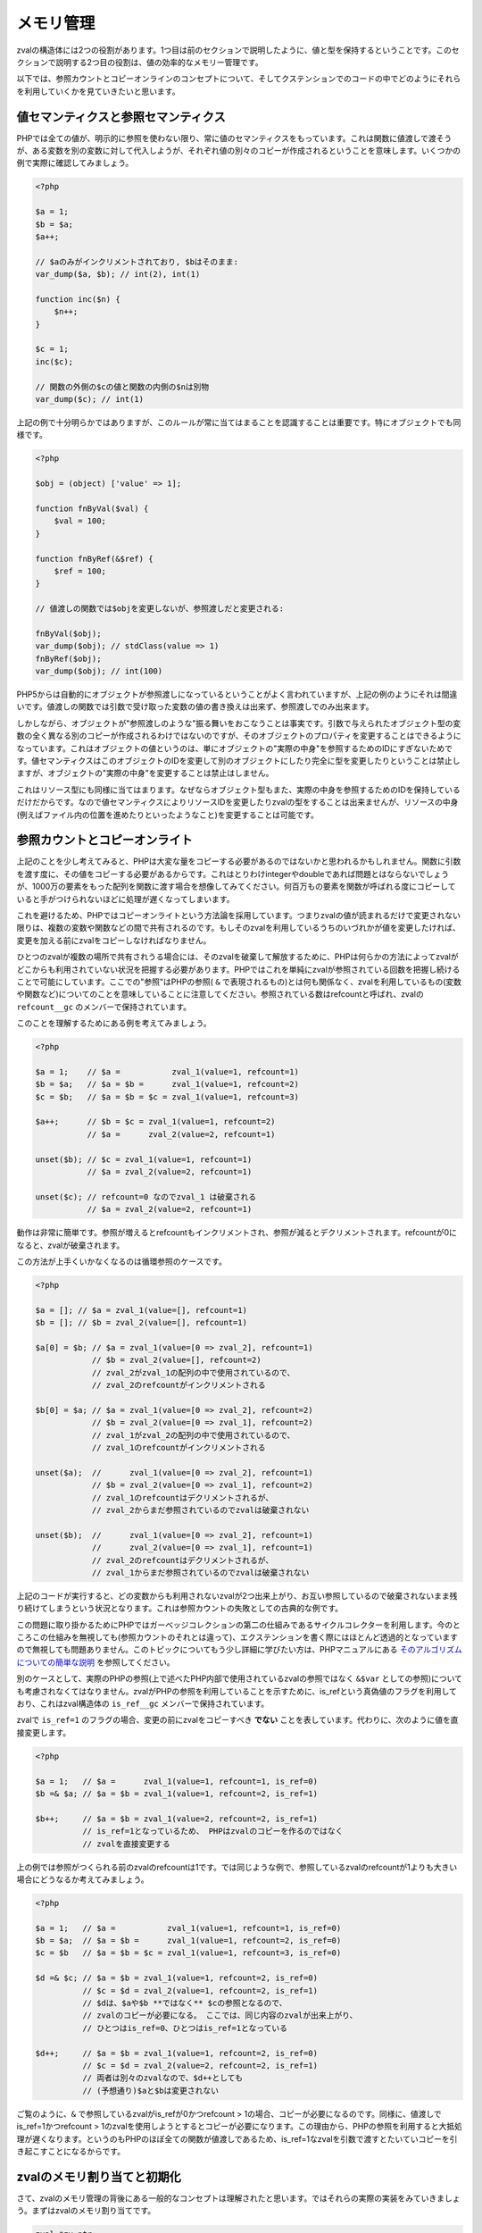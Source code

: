 メモリ管理
===========

zvalの構造体には2つの役割があります。1つ目は前のセクションで説明したように、値と型を保持するということです。このセクションで説明する2つ目の役割は、値の効率的なメモリー管理です。

以下では、参照カウントとコピーオンラインのコンセプトについて、そしてクステンションでのコードの中でどのようにそれらを利用していくかを見ていきたいと思います。

値セマンティクスと参照セマンティクス
---------------------------------------

PHPでは全ての値が、明示的に参照を使わない限り、常に値のセマンティクスをもっています。これは関数に値渡しで渡そうが、ある変数を別の変数に対して代入しようが、それぞれ値の別々のコピーが作成されるということを意味します。いくつかの例で実際に確認してみましょう。

.. code-block:: php

  <?php  

  $a = 1;
  $b = $a;
  $a++;  

  // $aのみがインクリメントされており, $bはそのまま:
  var_dump($a, $b); // int(2), int(1)  

  function inc($n) {
      $n++;
  }  

  $c = 1;
  inc($c);  

  // 関数の外側の$cの値と関数の内側の$nは別物
  var_dump($c); // int(1)

上記の例で十分明らかではありますが、このルールが常に当てはまることを認識することは重要です。特にオブジェクトでも同様です。

.. code-block:: php

  <?php  

  $obj = (object) ['value' => 1];  

  function fnByVal($val) {
      $val = 100;
  }  

  function fnByRef(&$ref) {
      $ref = 100;
  }  

  // 値渡しの関数では$objを変更しないが、参照渡しだと変更される:  

  fnByVal($obj);
  var_dump($obj); // stdClass(value => 1)
  fnByRef($obj);
  var_dump($obj); // int(100)

PHP5からは自動的にオブジェクトが参照渡しになっているということがよく言われていますが、上記の例のようにそれは間違いです。値渡しの関数では引数で受け取った変数の値の書き換えは出来ず、参照渡しでのみ出来ます。

しかしながら、オブジェクトが"参照渡しのような"振る舞いをおこなうことは事実です。引数で与えられたオブジェクト型の変数の全く異なる別のコピーが作成されるわけではないのですが、そのオブジェクトのプロパティを変更することはできるようになっています。これはオブジェクトの値というのは、単にオブジェクトの"実際の中身"を参照するためのIDにすぎないためです。値セマンティクスはこのオブジェクトのIDを変更して別のオブジェクトにしたり完全に型を変更したりということは禁止しますが、オブジェクトの"実際の中身"を変更することは禁止はしません。

これはリソース型にも同様に当てはまります。なぜならオブジェクト型もまた、実際の中身を参照するためのIDを保持しているだけだからです。なので値セマンティクスによりリソースIDを変更したりzvalの型をすることは出来ませんが、リソースの中身(例えばファイル内の位置を進めたりといったようなこと)を変更することは可能です。

参照カウントとコピーオンライト
-------------------------------

上記のことを少し考えてみると、PHPは大変な量をコピーする必要があるのではないかと思われるかもしれません。関数に引数を渡す度に、その値をコピーする必要があるからです。これはとりわけintegerやdoubleであれば問題とはならないでしょうが、1000万の要素をもった配列を関数に渡す場合を想像してみてください。何百万もの要素を関数が呼ばれる度にコピーしていると手がつけられないほどに処理が遅くなってしまいます。

これを避けるため、PHPではコピーオンライトという方法論を採用しています。つまりzvalの値が読まれるだけで変更されない限りは、複数の変数や関数などの間で共有されるのです。もしそのzvalを利用しているうちのいづれかが値を変更したければ、変更を加える前にzvalをコピーしなければなりません。

ひとつのzvalが複数の場所で共有されうる場合には、そのzvalを破棄して解放するために、PHPは何らかの方法によってzvalがどこからも利用されていない状況を把握する必要があります。PHPではこれを単純にzvalが参照されている回数を把握し続けることで可能にしています。ここでの"参照"はPHPの参照( ``&`` で表現されるもの)とは何も関係なく、zvalを利用しているもの(変数や関数など)についてのことを意味していることに注意してください。参照されている数はrefcountと呼ばれ、zvalの ``refcount__gc`` のメンバーで保持されています。

このことを理解するためにある例を考えてみましょう。

.. code-block:: php

  <?php  

  $a = 1;    // $a =           zval_1(value=1, refcount=1)
  $b = $a;   // $a = $b =      zval_1(value=1, refcount=2)
  $c = $b;   // $a = $b = $c = zval_1(value=1, refcount=3)  

  $a++;      // $b = $c = zval_1(value=1, refcount=2)
             // $a =      zval_2(value=2, refcount=1)  

  unset($b); // $c = zval_1(value=1, refcount=1)
             // $a = zval_2(value=2, refcount=1)  

  unset($c); // refcount=0 なのでzval_1 は破棄される
             // $a = zval_2(value=2, refcount=1)


動作は非常に簡単です。参照が増えるとrefcountもインクリメントされ、参照が減るとデクリメントされます。refcountが0になると、zvalが破棄されます。

この方法が上手くいかなくなるのは循環参照のケースです。

.. code-block:: php

  <?php  

  $a = []; // $a = zval_1(value=[], refcount=1)
  $b = []; // $b = zval_2(value=[], refcount=1)  

  $a[0] = $b; // $a = zval_1(value=[0 => zval_2], refcount=1)
              // $b = zval_2(value=[], refcount=2)
              // zval_2がzval_1の配列の中で使用されているので、
              // zval_2のrefcountがインクリメントされる

  $b[0] = $a; // $a = zval_1(value=[0 => zval_2], refcount=2)
              // $b = zval_2(value=[0 => zval_1], refcount=2)
              // zval_1がzval_2の配列の中で使用されているので、
              // zval_1のrefcountがインクリメントされる

  unset($a);  //      zval_1(value=[0 => zval_2], refcount=1)
              // $b = zval_2(value=[0 => zval_1], refcount=2)
              // zval_1のrefcountはデクリメントされるが、
              // zval_2からまだ参照されているのでzvalは破棄されない  

  unset($b);  //      zval_1(value=[0 => zval_2], refcount=1)
              //      zval_2(value=[0 => zval_1], refcount=1)
              // zval_2のrefcountはデクリメントされるが、
              // zval_1からまだ参照されているのでzvalは破棄されない 

上記のコードが実行すると、どの変数からも利用されないzvalが2つ出来上がり、お互い参照しているので破棄されないまま残り続けてしまうという状況となります。これは参照カウントの失敗としての古典的な例です。

この問題に取り掛かるためにPHPではガーベッジコレクションの第二の仕組みであるサイクルコレクターを利用します。今のところこの仕組みを無視しても(参照カウントのそれとは違って)、エクステンションを書く際にはほとんど透過的となっていますので無視しても問題ありません。このトピックについてもう少し詳細に学びたい方は、PHPマニュアルにある `そのアルゴリズムについての簡単な説明 <http://php.net/manual/ja/features.gc.collecting-cycles.php>`_ を参照してください。

別のケースとして、実際のPHPの参照(上で述べたPHP内部で使用されているzvalの参照ではなく ``&$var`` としての参照)についても考慮されなくてはなりません。zvalがPHPの参照を利用していることを示すために、is_refという真偽値のフラグを利用しており、これはzval構造体の ``is_ref__gc`` メンバーで保持されています。

zvalで ``is_ref=1`` のフラグの場合、変更の前にzvalをコピーすべき **でない** ことを表しています。代わりに、次のように値を直接変更します。

.. code-block:: php

  <?php  

  $a = 1;   // $a =      zval_1(value=1, refcount=1, is_ref=0)
  $b =& $a; // $a = $b = zval_1(value=1, refcount=2, is_ref=1)  

  $b++;     // $a = $b = zval_1(value=2, refcount=2, is_ref=1)
            // is_ref=1となっているため、 PHPはzvalのコピーを作るのではなく
            // zvalを直接変更する

上の例では参照がつくられる前のzvalのrefcountは1です。では同じような例で、参照しているzvalのrefcountが1よりも大きい場合にどうなるか考えてみましょう。

.. code-block:: php 

  <?php  

  $a = 1;   // $a =           zval_1(value=1, refcount=1, is_ref=0)
  $b = $a;  // $a = $b =      zval_1(value=1, refcount=2, is_ref=0)
  $c = $b   // $a = $b = $c = zval_1(value=1, refcount=3, is_ref=0)  

  $d =& $c; // $a = $b = zval_1(value=1, refcount=2, is_ref=0)
            // $c = $d = zval_2(value=1, refcount=2, is_ref=1)
            // $dは、$aや$b **ではなく** $cの参照となるので、
            // zvalのコピーが必要になる。 ここでは、同じ内容のzvalが出来上がり、
            // ひとつはis_ref=0、ひとつはis_ref=1となっている

  $d++;     // $a = $b = zval_1(value=1, refcount=2, is_ref=0)
            // $c = $d = zval_2(value=2, refcount=2, is_ref=1)
            // 両者は別々のzvalなので、$d++としても
            // (予想通り)$aと$bは変更されない

ご覧のように、``&`` で参照しているzvalがis_refが0かつrefcount > 1の場合、コピーが必要になるのです。同様に、値渡しでis_ref=1かつrefcount > 1のzvalを使用しようとするとコピーが必要になります。この理由から、PHPの参照を利用すると大抵処理が遅くなります。というのもPHPのほぼ全ての関数が値渡しであるため、is_ref=1なzvalを引数で渡すとたいていコピーを引き起こすことになるからです。

zvalのメモリ割り当てと初期化
-----------------------------

さて、zvalのメモリ管理の背後にある一般的なコンセプトは理解されたと思います。ではそれらの実際の実装をみていきましょう。まずはzvalのメモリ割り当てです。

.. code-block:: c

  zval *zv_ptr;
  ALLOC_ZVAL(zv_ptr);

このコードスニペットはメモリ割り当てをしていますが、zvalのメンバーの初期化はしていません。リクエストの終了時でも破棄されない永続的なzvalにするためのメモリを割り当てのマクロもあります。

.. code-block:: c

  zval *zv_ptr;
  ALLOC_PERMANENT_ZVAL(zv_ptr);

この２つのマクロの違いは前者が ``emalloc()`` を使っていて、後者が ``malloc()`` を使っている点です。もっとも、まずはマクロを使わず直接zvalのメモリを割り当てようとしても上手く動作しないであろうことを知っておくことが重要です。

.. code-block:: c

  /* このコードは間違い */
  zval *zv_ptr = emalloc(sizeof(zval));

上手く動作しない理由としては、サイクルコレクターがzval上のいくつか情報を必要としていて、メモリ割り当てが必要な構造体は、実際には ``zval`` ではなく ``zval_gc_info`` だからです。

.. code-block:: c

  typedef struct _zval_gc_info {
      zval z;
      union {
          gc_root_buffer       *buffered;
          struct _zval_gc_info *next;
      } u;
  } zval_gc_info;


``ALLOC_*`` マクロは ``zval_gc_info`` のメモリ割り当てをおこないそのメンバーを初期化しますが、それによってzvalが使用できるようになります(なぜなら構造体の最初のメンバーに ``zval`` が含まれているからです)。

zvalのメモリが割り当てられたら、次は初期化が必要になります。そのためのマクロは２つ用意されています。ひとつが ``INIT_PZVAL`` で、refcount=1かつis_ref=0で初期化しますが値は初期化されないままです。

.. code-block:: c

  zval *zv_ptr;
  ALLOC_ZVAL(zv_ptr);
  INIT_PZVAL(zv_ptr);
  /* ここではzv_ptrのtypeとvalueは不定の値となっている */

もうひとつのマクロは ``INIT_ZVAL`` で、refcount=1かつis_ref=0で初期化し、それに加え、型が ``IS_NULL`` で設定されます。

.. code-block:: c

  zval *zv_ptr;
  ALLOC_ZVAL(zv_ptr);
  INIT_ZVAL(*zv_ptr);
  /* zv_ptrのtypeはIS_NULLとなる */


``INIT_PZVAL()`` は ``zval*`` を引数で受け取り(だから名前に ``P`` が含まれています)、一方 ``INIT_ZVAL()`` は ``zval`` を受け取ります。後者のマクロに ``zval*`` を渡す際、参照先の値をまず取得する必要があります。

zvalのメモリ割り当てと初期化を一度にすることは非常に一般的なことなので、両方のステップをおこなってくれるマクロが２つあります。

.. code-block:: c

  zval *zv_ptr;
  MAKE_STD_ZVAL(zv_ptr);
  /* ここではzv_ptrのtypeとvalueは不定の値となっている */

  zval *zv_ptr;
  ALLOC_INIT_ZVAL(zv_ptr);
  /* zv_ptrのtypeはIS_NULLとなる */

``MAKE_STD_ZVAL()`` は ``INIT_PZVAL()`` でのメモリ割り当てで、 ``ALLOC_INIT_ZVAL()`` は ``INIT_ZVAL()`` でのメモリ割り当てをおこないます。


refcountの管理とzvalの破棄
----------------------------

zvalのメモリ割り当てと初期化が終わると、上で紹介した参照カウントの仕組みが利用できるようになります。refcountを管理するために、PHPにはいくつかのマクロが用意されています。

.. code-block:: c

  Z_REFCOUNT_P(zv_ptr)      /* refcountを取得 */
  Z_ADDREF_P(zv_ptr)        /* refcountをインクリメント */
  Z_DELREF_P(zv_ptr)        /* refcountをデクリメント */
  Z_SET_REFCOUNT(zv_ptr, 1) /* refcountに特定の数を設定する (ここでは1) */

他の ``Z_`` のマクロのように、 ``_P`` や ``_PP`` の接尾辞がつく種類があり、それぞれ ``zval`` 、 ``zval*`` 、 ``zval**`` を受け取るようになっています。

よく使うことになるであろうマクロは ``Z_ADDREF_P()`` です。簡単な例を見てみましょう。

.. code-block:: c

  zval *zv_ptr;
  MAKE_STD_ZVAL(zv_ptr);
  ZVAL_LONG(zv_ptr, 42);  

  add_index_zval(some_array, 0, zv_ptr);
  add_assoc_zval(some_array, "num", zv_ptr);
  Z_ADDREF_P(zv_ptr);


このコードでは、42の整数を配列の0番目の要素に追加しており、そのzvalは２箇所で使われています。 ``MAKE_STD_ZVAL()`` によってのメモリ割り当てと初期化の後、zvalのrefcountは1ではじまります。同じzvalを２箇所で使うということはrefcountは2である必要があるので、 ``Z_ADDREF_P()`` でrefcountをインクリメントしなければならないのです。

一方、その補足的なマクロである ``Z_DELREF_P()`` は滅多に使われることはありません。というのも、``refcount==0`` の時にzvalを破棄してメモリ解放するというケースをチェックする必要があるので、単にrefcountをデクリメントするだけでは十分ではないのです。

.. code-block:: c

  Z_DELREF_P(zv_ptr);
  if (Z_REFCOUNT_P(zv_ptr) == 0) {
      zval_dtor(zv_ptr);
      efree(zv_ptr);
  }

``zval_dtor()`` マクロは ``zval*`` を受け取り、その値を破棄します。値が文字列ならその文字列を解放し、配列であればHashTableが破棄して解放します。オブジェクトやリソースであれば実際の値のrefcountがデクリメントされます(それによってrefcount=0となれば、破棄と解放されるでしょう)。

自身でrefcountのチェックをしている上記のコードを書き変えて、 ``zval_ptr_dtor()`` と呼ばれる２つ目のマクロを使うべきです。

.. code-block:: c

  zval_ptr_dtor(&zv_ptr);

このマクロは ``zval**`` を受け取り(歴史的な理由から、 ``zval*`` も同様に受け取れます)、refcountをデクリメントしてzvalの破棄と解放が必要かどうかチェックします。しかし上で書いた手動でのチェックとは違って、サークルコレクションもサポートしています。下記がその実装のうちの関連部分です。

.. code-block:: c 

  static zend_always_inline void i_zval_ptr_dtor(zval *zval_ptr ZEND_FILE_LINE_DC TSRMLS_DC)
  {
      if (!Z_DELREF_P(zval_ptr)) {
          ZEND_ASSERT(zval_ptr != &EG(uninitialized_zval));
          GC_REMOVE_ZVAL_FROM_BUFFER(zval_ptr);
          zval_dtor(zval_ptr);
          efree_rel(zval_ptr);
      } else {
          if (Z_REFCOUNT_P(zval_ptr) == 1) {
              Z_UNSET_ISREF_P(zval_ptr);
          }  

          GC_ZVAL_CHECK_POSSIBLE_ROOT(zval_ptr);
      }
  }

``Z_DELREF_P()`` はデクリメント後の新しいrefcountを返すので、 ``!Z_DELREF_P(zval_ptr)`` と書くことは ``Z_DELREF_P(zval_ptr)`` してから ``Z_REFCOUNT_P(zval_ptr) == 0`` かどうかのチェックをすることと同じ意味です。

``zval_dtor()`` と ``efree()`` をすることとは別に、サイクルコレクションを制御するための２つの ``GC_*`` マクロを呼び出し、また ``&EG(uninitialized_zval)`` が決して解放されないように条件付けしています(これはZendEngineによって使われている定義済みのzvalです)。

さらに、コードではzvalの参照されている数が1であればis_ref=0と設定しています。この場合、is_ref=1のままにしておくことは意味をなしません。なぜならPHPの参照 ``&`` は複数の間でzvalが共有されてはじめて意味をもつからです。

これらのマクロの使用法における秘訣がいくつかあります。 ``Z_DELREF_P()`` は決して使ってはいけません(使っていいとすれば、zvalを破棄する必要がなく、ガベージサイクルの可能性があるルートでないという保証がある状況でのみです)。refcountをデクリメントしたい時はいつでも、代わりに ``zval_ptr_dtor()`` を使用すべきです。 ``zval_dtor()`` マクロは一般的にスタックに割り当てられた一時的なzvalに使います。

.. code-block:: c 

  zval zv;
  INIT_ZVAL(zv);

  /* zvを使って何らかの処理を行う */

  zval_dtor(&zv);

スタック上に割り当てられた一時的なzvalはそのブロックが終わると解放されるので共有できません。そのため、refcountは使うことはなく、無差別に ``zval_dtor()`` を使って破棄することが出来ます。


zvalのコピー
-------------

コピーオンライトの仕組みによって多くのzvalのコピーを節約できますが、zvalの値を変更したい時や別の場所に移動したい時など、いくつかの点ではコピーする必要がでてきます。

PHPには様々なケースのための数多くのコピー用のマクロが用意されています。最も単純なもののひとつは ``ZVAL_COPY_VALUE()`` で、単にzvalの ``value`` と ``type`` メンバーをコピーするだけです。

.. code-block:: c

  zval *zv_src;
  MAKE_STD_ZVAL(zv_src);
  ZVAL_STRING(zv_src, "test", 1);  

  zval *zv_dest;
  ALLOC_ZVAL(zv_dest);
  ZVAL_COPY_VALUE(zv_dest, zv_src);

この段階では ``zv_dest`` は ``zv_src`` と同じ型と値を持っているでしょう。ここでの"同じ値"というのは、両方のzvalの値が同じ文字列( ``char*`` )であるということです。例えば、 ``zv_src`` のzvalが破棄されると、文字列が解放され、 ``zv_dest`` は解放された文字列へとぶら下がり続けるポインターをもったzvalとなってしまうでしょう。これを避けるために、zvalのコピーコンストラクタである ``zval_copy_ctor()`` を呼びださなければなりません。

.. code-block:: c 

  zval *zv_dest;
  ALLOC_ZVAL(zv_dest);
  ZVAL_COPY_VALUE(zv_dest, zv_src);
  zval_copy_ctor(zv_dest);

``zval_copy_ctor()`` はzvalの値を完全にコピーします。もし値が文字列なら、その ``char*`` がコピーされ、配列なら ``HashTable*`` がコピーされます。オブジェクトやリソースであれば内部で使用している参照カウントがインクリメントされます。

抜けているものとしてはrefcountとis_refの初期化です。これは ``ALLOC_ZVAL()`` の代わりに ``INIT_PZVAL()`` マクロや ``MAKE_STD_ZVAL()``  マクロを使うことでおこなわれます。別の方法としては、 ``ZVAL_COPY_VALUE()`` の代わりに、コピーに加えてrefcount/is_refの初期化が一緒になった ``INIT_PZVAL_COPY()`` を使います。

.. code-block:: c

  zval *zv_dest;
  ALLOC_ZVAL(zv_dest);
  INIT_PZVAL_COPY(zv_dest, zv_src);
  zval_copy_ctor(zv_dest);

``INIT_PZVAL_COPY()`` と ``zval_copy_ctor()`` をあわせておこなうことは一般的であるので、それらを一緒にした ``MAKE_COPY_ZVAL()`` マクロがあります。

.. code-block:: c 

  zval *zv_dest;
  ALLOC_ZVAL(zv_dest);
  MAKE_COPY_ZVAL(&zv_src, zv_dest);

このマクロは少々変わった定義となっています。なぜなら引数の順番がさきほどと入れ替わっていますし(コピー先のzvalの引数が２番目となっています)、またコピー元となるzvalの方は ``zval**`` でなければならないのです。これもまた歴史的な産物にすぎず、技術的な意味は何もありません。

これらの基本的なコピー用のマクロとは別に、より複雑なマクロも用意されています。最も重要なのは ``ZVAL_ZVAL`` で、特に関数からzvalを返す際にはこれを使うのが一般的です。このマクロの定義は次の通りです。

.. code-block:: c

  ZVAL_ZVAL(zv_dest, zv_src, copy, dtor)

``copy`` パラメーターはコピー先のzvalに対して ``zval_copy_ctor()`` を実行するかどうかの指定で、 ``dtor`` はコピー元のzvalに対して ``zval_ptr_dtor()`` を実行するかの指定です。ではこの４通りの振る舞いを順に見ていきましょう。

.. code-block:: c 

  ZVAL_ZVAL(zv_dest, zv_src, 0, 0);
  /* 上の方法は下の方法と等しい */
  ZVAL_COPY_VALUE(zv_dest, zv_src)

この場合、 ``ZVAL_ZVAL()`` は単に ``ZVAL_COPY_VALUE()`` となります。このマクロで 0,0の引数で呼び出すことはあまり意味がありません。より役立つのはcopy=1, dtor=0の場合です。

.. code-block:: c

  ZVAL_ZVAL(zv_dest, zv_src, 1, 0);
  /* 上の方法は下の方法と等しい */
  ZVAL_COPY_VALUE(zv_dest, zv_src);
  zval_copy_ctor(&zv_src);

これはありふれた ``MAKE_COPY_ZVAL()`` によるzvalのコピーと基本的に同じですが、 ``INIT_PZVAL()`` のステップだけがありません。これは既に初期化済みのzvalにコピーする際には有効です(例: ``return_value`` )。これにdtor=1とするのは ``zval_ptr_dtor()`` の呼び出しが増えるだけです。

.. code-block:: c

  ZVAL_ZVAL(zv_dest, zv_src, 1, 1);
  /* 上の方法は下の方法と等しい */
  ZVAL_COPY_VALUE(zv_dest, zv_src);
  zval_copy_ctor(zv_dest);
  zval_ptr_dtor(&zv_src);

最も興味深いのはcopy=0, dtor=1の場合です。

.. code-block:: c 

  ZVAL_ZVAL(zv_dest, zv_src, 0, 1);
  /* 上の方法は下の方法と等しい */
  ZVAL_COPY_VALUE(zv_dest, zv_src);
  ZVAL_NULL(zv_src);
  zval_ptr_dtor(&zv_src);

これは ``zv_src`` から値がコピーコンストラクタを呼び出すことがなくても ``zv_dest`` へと"移動" します。これは  ``zv_src`` のrefcountが1で ``zval_ptr_dtor()`` によって破棄される場合でのみおこなわれるべきです。もしrefcountが1よりも大きい場合はzvalはNULL型で残り続けます。

さらにもう２つ、 ``COPY_PZVAL_TO_ZVAL()`` と ``REPLACE_ZVAL_VALUE()`` というzvalのコピー用マクロがあります。両方とも滅多に使われないのでここではふれません。


zvalの分離
-----------

上で説明したマクロは主にzvalを別の保存場所にコピーしたい時に使われます。典型的な例としては ``return_value`` のzvalに値をコピーするということです。コピーオンライトの文脈で使われる別のマクロのセットで、"zvalの分離"のためのマクロがあります。この機能を理解するためには次のソースコードを読むことが一番でしょう。

.. code-block:: c 

  #define SEPARATE_ZVAL(ppzv)                     \
      do {                                        \
          if (Z_REFCOUNT_PP((ppzv)) > 1) {        \
              zval *new_zv;                       \
              Z_DELREF_PP(ppzv);                  \
              ALLOC_ZVAL(new_zv);                 \
              INIT_PZVAL_COPY(new_zv, *(ppzv));   \
              *(ppzv) = new_zv;                   \
              zval_copy_ctor(new_zv);             \
          }                                       \
      } while (0)

もしrefcountが1であれば ``SEPARATE_ZVAL`` は何もしません。refcountがそれよりも大きい場合、古いzvalの参照をひとつ減らしてから新しいzvalにコピーした後、その新しいzvalを ``*ppzv`` に割り当てます。このマクロは ``zval**`` を受け取り、それが指し示す ``zval*`` を変更することに注意してください。

実際のところ、このマクロはどのように使われるのでしょう。例えば、 ``$array[42]`` のように配列のオフセットを変更したい場合を想像してください。このためには、まず ``zval*`` の値が格納されている ``zval**`` のポインタを取得します。参照カウントのために、直接その値を変更することはできませんので(他で共有している可能性があるからです)、まずそのzvalを分離する必要があります。分離はもしrefcountが1であれば古いzvalをそのまま残し、1よりも大きければコピーとして動作します。後者では、この場合配列内に格納されている新しいzvalは ``*ppzv`` に割り当てられます。

この場合、 ``MAKE_COPY_ZVAL()`` で単純にコピーしたのでは十分ではないでしょう。なぜならコピーされたzvalは配列内に格納されないからです。

zvalの変更の前に ``SEPARATE_ZVAL()`` を直接使用することについて、zvalがis_ref=1でzvalの分離が行われるべきでないケースについてはまだ説明されていません。このケースを処理するために、まずPHPが用意しているis_refをフラグを操作するマクロをまずみていきましょう。

.. code-block:: c 

  Z_ISREF_P(zv_ptr)           /* zvalが参照かどうかを取得 */  

  Z_SET_ISREF_P(zv_ptr)       /* is_ref=1に設定 */
  Z_UNSET_ISREF_P(zv_ptr)     /* is_ref=0に設定 */  

  Z_SET_ISREF_TO_P(zv_ptr, 1) /* Z_SET_ISREF_P(zv_ptr)と同じ */
  Z_SET_ISREF_TO_P(zv_ptr, 0) /* Z_UNSET_ISREF_P(zv_ptr)と同じ */

これらのマクロも、これまでのマクロのように、接尾辞なし、 ``_P`` 、 ``_PP``  の接尾辞がついて、それぞれ ``zval`` 、 ``zval*`` 、 ``zval**`` を受け取る種類のものが使えます。さらに ``PZVAL_IS_REF()`` という古いマクロがあり、これは ``Z_ISREF_P()`` と同義です。

PHPが用意している ``SEPARATE_ZVAL()`` の２種類のマクロを使ってみましょう。

.. code-block:: c 

  #define SEPARATE_ZVAL_IF_NOT_REF(ppzv)      \
      if (!PZVAL_IS_REF(*ppzv)) {             \
          SEPARATE_ZVAL(ppzv);                \
      }  

  #define SEPARATE_ZVAL_TO_MAKE_IS_REF(ppzv)  \
      if (!PZVAL_IS_REF(*ppzv)) {             \
          SEPARATE_ZVAL(ppzv);                \
          Z_SET_ISREF_PP((ppzv));             \
      }

``SEPARATE_ZVAL_IF_NOT_REF()`` はコピーオンライトによってzvalを変更する際に普通使うことはないでしょう。 ``SEPARATE_ZVAL_TO_MAKE_IS_REF()`` はzvalを参照に変更したい場合に使われるマクロです。後者は主にZendEngineによって使われ、エクステンションのコードでは滅多に使われないでしょう。

``SEPARATE`` マクロ群には他のと少し違って動作する別のマクロがあります。

.. code-block:: c

  #define SEPARATE_ARG_IF_REF(varptr) \
      if (PZVAL_IS_REF(varptr)) { \
          zval *original_var = varptr; \
          ALLOC_ZVAL(varptr); \
          INIT_PZVAL_COPY(varptr, original_var); \
          zval_copy_ctor(varptr); \
      } else { \
          Z_ADDREF_P(varptr); \
      }

最初の違いは、このマクロは ``zval**`` ではなく ``zval*`` を受け取ることです。そのためマクロが分離する ``zval*`` は変更が出来ません。さらに、このマクロは ``SEPARATE_ZVAL`` マクロとは違ってrefcountをインクリメントしてくれています。

これらとは別に、このマクロは基本的に ``SEPARATE_ZVAL_IF_NO_REF()`` の補足的なマクロです。というのも、このマクロではzvalが参照の場合に分離をします。これは関数に渡された引数が参照ではなく値であることを確認するために主に使用されます。
